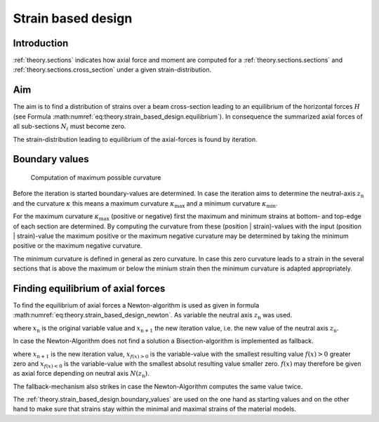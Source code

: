 .. _theory.strain_based_design:

Strain based design
*******************

.. _theory.strain_based_design.intro: 

Introduction
============

:ref:`theory.sections` indicates how axial force and moment are computed for a :ref:`theory.sections.sections` and
:ref:`theory.sections.cross_section` under a given strain-distribution.


.. _theory.strain_based_design.aim:

Aim
===

The aim is to find a distribution of strains over a beam cross-section leading to an equilibrium of the horizontal forces
:math:`H` (see Formula :math:numref:`eq:theory.strain_based_design.equilibrium`).
In consequence the summarized axial forces of all sub-sections :math:`N_i` must become zero.

.. math::
   :label: eq:theory.strain_based_design.equilibrium

   H = \sum N_i = 0

The strain-distribution leading to equilibrium of the axial-forces is found by iteration.


.. _theory.strain_based_design.boundary_values:

Boundary values
===============

.. figure:: ../images/strain_based_design_max_curvature-light.svg
   :class: only-light
.. figure:: ../images/strain_based_design_max_curvature-dark.svg
   :class: only-dark

   Computation of maximum possible curvature

Before the iteration is started boundary-values are determined.
In case the iteration aims to determine the neutral-axis :math:`z_\mathrm{n}`
and the curvature :math:`\kappa` this means a maximum curvature :math:`\kappa_\mathrm{max}`
and a minimum curvature  :math:`\kappa_\mathrm{min}`.

For the maximum curvature :math:`\kappa_\mathrm{max}` (positive or negative)
first the maximum and minimum strains at bottom- and top-edge of each
section are determined.
By computing the curvature from these (position | strain)-values with the
input (position | strain)-value the maximum positive or the maximum negative
curvature may be determined by taking the minimum positive or
the maximum negative curvature.

The minimum curvature is defined in general as zero curvature.
In case this zero curvature leads to a strain in the several sections
that is above the maximum or below the minium strain then the
minimum curvature is adapted appropriately.


.. _theory.strain_based_design.equilibrium:

Finding equilibrium of axial forces
===================================

To find the equilibrium of axial forces a Newton-algorithm is used
as given in formula :math:numref:`eq:theory.strain_based_design_newton`.
As variable the neutral axis :math:`z_\mathrm{n}` was used.

.. math::
   :label: eq:theory.strain_based_design_newton

   x_\mathrm{n+1} = x_\mathrm{n} - \frac{f(x_\mathrm{n})}{f'(x_\mathrm{n})}

where :math:`x_\mathrm{n}` is the original variable value and
:math:`x_\mathrm{n+1}` the new iteration value, i.e. the new value
of the neutral axis :math:`z_\mathrm{n}`.

In case the Newton-Algorithm does not find a solution a Bisection-algorithm
is implemented as fallback.

.. math::
   :label: eq:theory.strain_based_design_bisection

   x_\mathrm{n+1} = \frac{x_{f(x)>0} + x_{f(x)<0}}{2}

where :math:`x_\mathrm{n+1}` is the new iteration value,
:math:`x_{f(x)>0}` is the variable-value with the smallest resulting
value :math:`f(x)>0` greater zero and :math:`x_{f(x)<0}` is the
variable-value with the smallest absolut resulting value smaller zero.
:math:`f(x)` may therefore be given as axial force depending on
neutral axis :math:`N(z_\mathrm{n})`.

The fallback-mechanism also strikes in case the Newton-Algorithm
computes the same value twice.

The :ref:`theory.strain_based_design.boundary_values` are used on the
one hand as starting values and on the other hand to make sure that
strains stay within the minimal and maximal strains of the
material models.